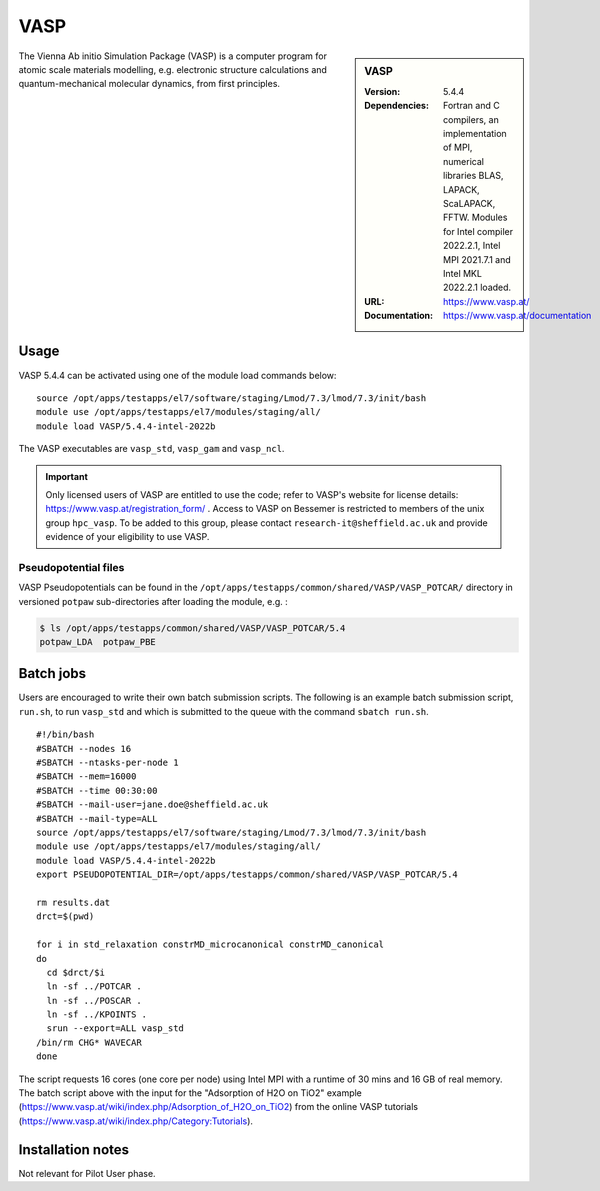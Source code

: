 VASP
====

.. sidebar:: VASP

   :Version: 5.4.4
   :Dependencies: Fortran and C compilers, an implementation of MPI, numerical libraries BLAS, LAPACK, ScaLAPACK, FFTW. Modules for Intel compiler 2022.2.1, Intel MPI 2021.7.1 and Intel MKL 2022.2.1 loaded.
   :URL: https://www.vasp.at/
   :Documentation: https://www.vasp.at/documentation


The Vienna Ab initio Simulation Package (VASP) is a computer program for atomic scale materials modelling, e.g. electronic structure calculations and quantum-mechanical molecular dynamics, from first principles.


Usage
-----

VASP 5.4.4 can be activated using one of the module load commands below: ::

    source /opt/apps/testapps/el7/software/staging/Lmod/7.3/lmod/7.3/init/bash
    module use /opt/apps/testapps/el7/modules/staging/all/
    module load VASP/5.4.4-intel-2022b

The VASP executables are ``vasp_std``, ``vasp_gam`` and ``vasp_ncl``.

.. important::

    Only licensed users of VASP are entitled to use the code; refer to VASP's website for license details: https://www.vasp.at/registration_form/ . Access to VASP on Bessemer is restricted to members of the unix group ``hpc_vasp``.
    To be added to this group, please contact ``research-it@sheffield.ac.uk`` and provide evidence of your eligibility to use VASP.


Pseudopotential files
^^^^^^^^^^^^^^^^^^^^^

VASP Pseudopotentials can be found in the ``/opt/apps/testapps/common/shared/VASP/VASP_POTCAR/`` directory in versioned ``potpaw`` sub-directories after loading the module, e.g. :

.. code-block:: console

    $ ls /opt/apps/testapps/common/shared/VASP/VASP_POTCAR/5.4
    potpaw_LDA  potpaw_PBE

Batch jobs
----------

Users are encouraged to write their own batch submission scripts. The following is an example batch submission script, ``run.sh``, to run ``vasp_std`` and which is submitted to the queue with the command ``sbatch run.sh``. ::

    #!/bin/bash
    #SBATCH --nodes 16
    #SBATCH --ntasks-per-node 1
    #SBATCH --mem=16000
    #SBATCH --time 00:30:00
    #SBATCH --mail-user=jane.doe@sheffield.ac.uk
    #SBATCH --mail-type=ALL
    source /opt/apps/testapps/el7/software/staging/Lmod/7.3/lmod/7.3/init/bash
    module use /opt/apps/testapps/el7/modules/staging/all/
    module load VASP/5.4.4-intel-2022b
    export PSEUDOPOTENTIAL_DIR=/opt/apps/testapps/common/shared/VASP/VASP_POTCAR/5.4

    rm results.dat
    drct=$(pwd)

    for i in std_relaxation constrMD_microcanonical constrMD_canonical
    do
      cd $drct/$i
      ln -sf ../POTCAR .
      ln -sf ../POSCAR .
      ln -sf ../KPOINTS .
      srun --export=ALL vasp_std
    /bin/rm CHG* WAVECAR
    done

The script requests 16 cores (one core per node) using Intel MPI with a runtime of 30 mins and 16 GB of real memory. The batch script above with the input for the "Adsorption of H2O on TiO2" example (https://www.vasp.at/wiki/index.php/Adsorption_of_H2O_on_TiO2) from the online VASP tutorials (https://www.vasp.at/wiki/index.php/Category:Tutorials).


Installation notes
------------------

Not relevant for Pilot User phase.
